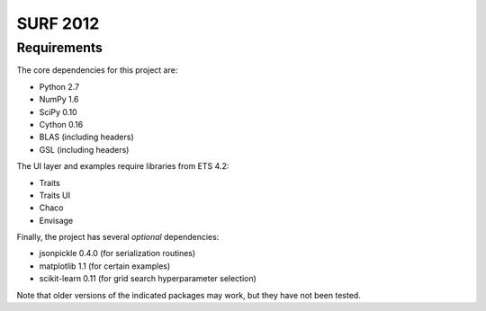 =========
SURF 2012
=========

Requirements
============

The core dependencies for this project are:

* Python 2.7
* NumPy 1.6
* SciPy 0.10
* Cython 0.16
* BLAS (including headers)
* GSL (including headers)

The UI layer and examples require libraries from ETS 4.2:

* Traits
* Traits UI
* Chaco
* Envisage

Finally, the project has several *optional* dependencies:

* jsonpickle 0.4.0 (for serialization routines)
* matplotlib 1.1 (for certain examples)
* scikit-learn 0.11 (for grid search hyperparameter selection)

Note that older versions of the indicated packages may work, but they have not
been tested.
